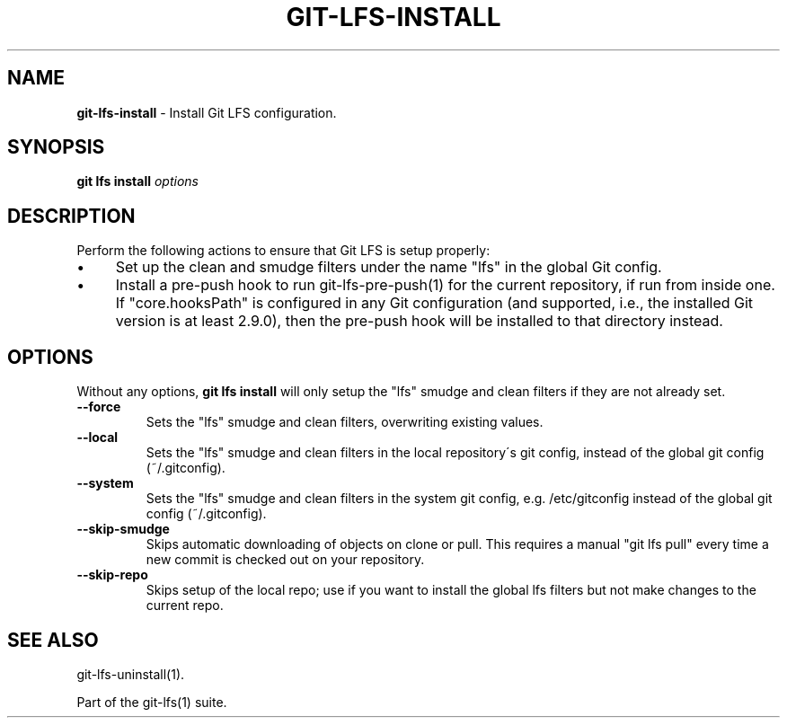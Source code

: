 .\" generated with Ronn/v0.7.3
.\" http://github.com/rtomayko/ronn/tree/0.7.3
.
.TH "GIT\-LFS\-INSTALL" "1" "August 2017" "" ""
.
.SH "NAME"
\fBgit\-lfs\-install\fR \- Install Git LFS configuration\.
.
.SH "SYNOPSIS"
\fBgit lfs install\fR \fIoptions\fR
.
.SH "DESCRIPTION"
Perform the following actions to ensure that Git LFS is setup properly:
.
.IP "\(bu" 4
Set up the clean and smudge filters under the name "lfs" in the global Git config\.
.
.IP "\(bu" 4
Install a pre\-push hook to run git\-lfs\-pre\-push(1) for the current repository, if run from inside one\. If "core\.hooksPath" is configured in any Git configuration (and supported, i\.e\., the installed Git version is at least 2\.9\.0), then the pre\-push hook will be installed to that directory instead\.
.
.IP "" 0
.
.SH "OPTIONS"
Without any options, \fBgit lfs install\fR will only setup the "lfs" smudge and clean filters if they are not already set\.
.
.TP
\fB\-\-force\fR
Sets the "lfs" smudge and clean filters, overwriting existing values\.
.
.TP
\fB\-\-local\fR
Sets the "lfs" smudge and clean filters in the local repository\'s git config, instead of the global git config (~/\.gitconfig)\.
.
.TP
\fB\-\-system\fR
Sets the "lfs" smudge and clean filters in the system git config, e\.g\. /etc/gitconfig instead of the global git config (~/\.gitconfig)\.
.
.TP
\fB\-\-skip\-smudge\fR
Skips automatic downloading of objects on clone or pull\. This requires a manual "git lfs pull" every time a new commit is checked out on your repository\.
.
.TP
\fB\-\-skip\-repo\fR
Skips setup of the local repo; use if you want to install the global lfs filters but not make changes to the current repo\.
.
.SH "SEE ALSO"
git\-lfs\-uninstall(1)\.
.
.P
Part of the git\-lfs(1) suite\.
